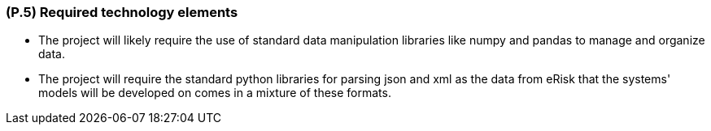 [#p5,reftext=P.5]
=== (P.5) Required technology elements

ifdef::env-draft[]
TIP: _External systems, hardware and software, expected to be necessary for building the system. It lists external technology elements, such as program libraries and hardware devices, that the project is expected to require. Although the actual use of such products belongs to design and implementation rather than requirements, it is part of the requirements task to identify elements whose availability is critical to the success of the project — an important element of risk analysis (<<p6>>)._  <<BM22>>
endif::[]

- The project will likely require the use of standard data manipulation libraries like numpy and pandas to manage and organize data.
- The project will require the standard python libraries for parsing json and xml as the data from eRisk that the systems' models will be developed on comes in a mixture of these formats.
